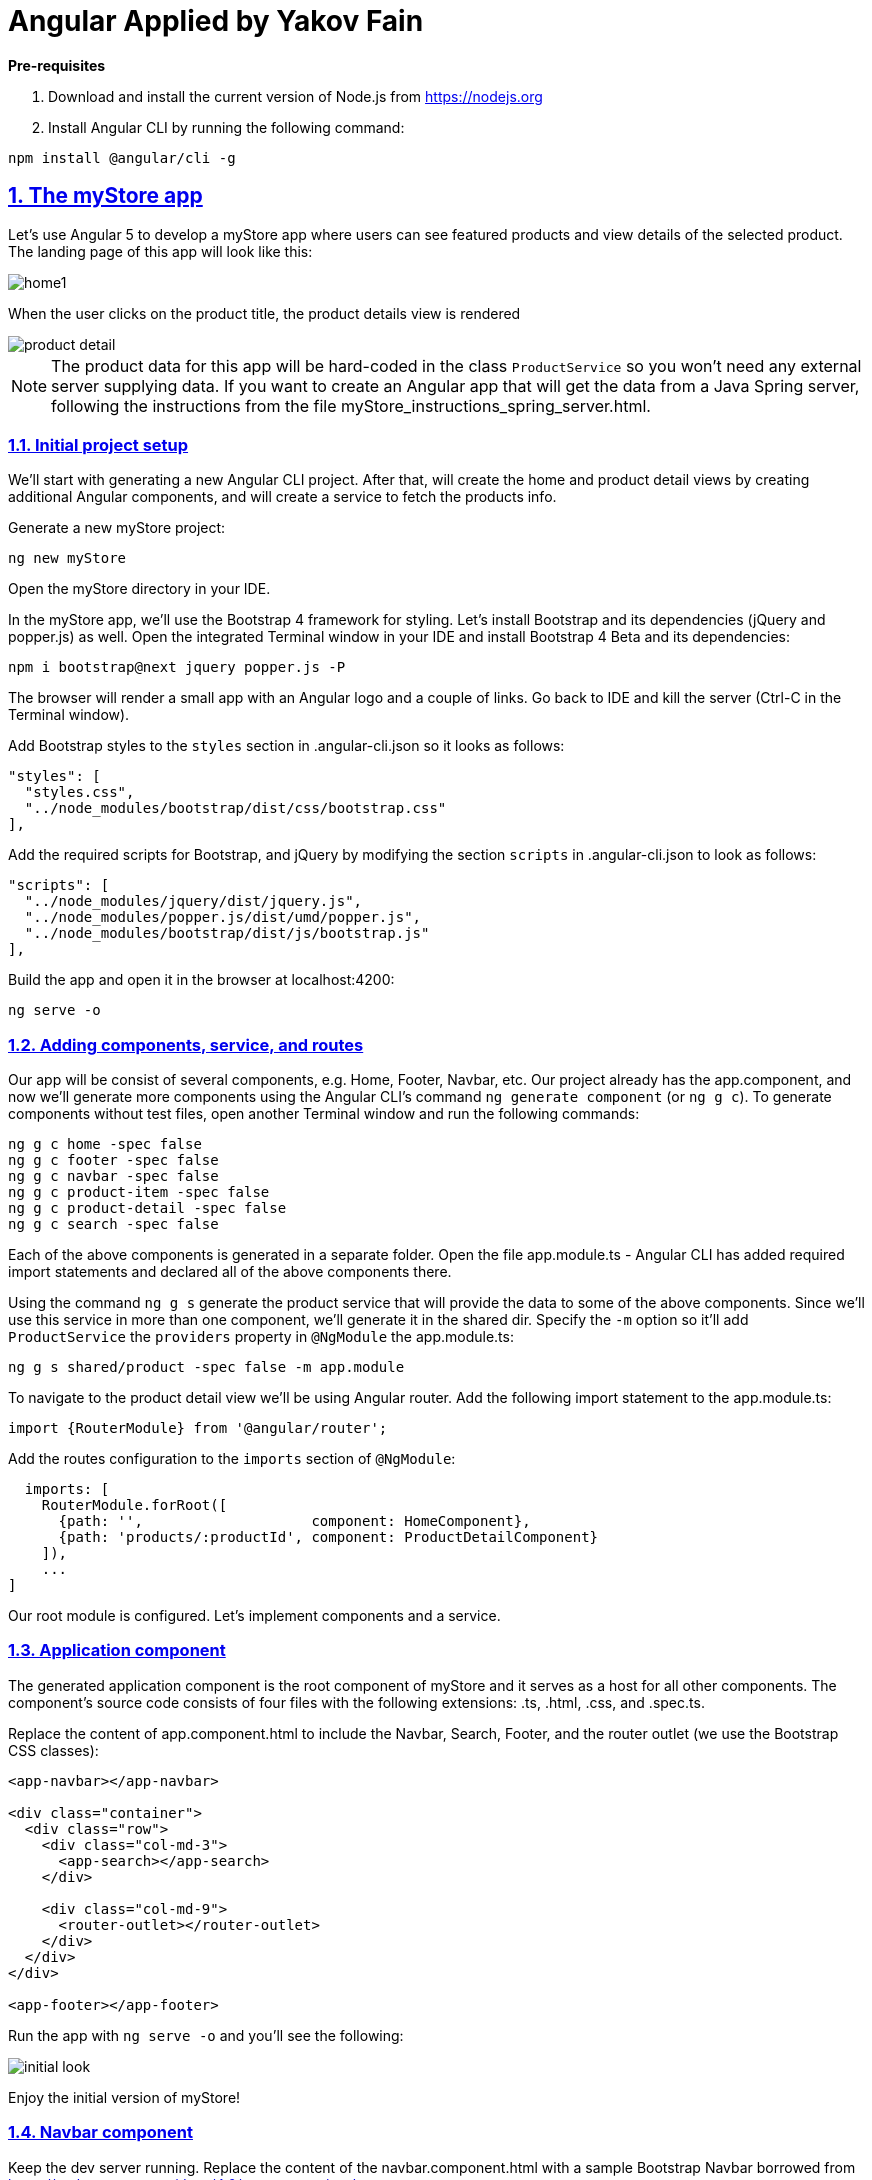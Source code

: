 = Angular Applied by Yakov Fain

:icons: font
:idprefix:
:idseparator: -
:sectanchors:
:sectlinks:
:sectnums:
:sourcedir: ../code
:source-highlighter: highlightjs

*Pre-requisites*  

1. Download and install the current version of Node.js from https://nodejs.org

2. Install Angular CLI by running the following command:
[source, sh]

----
npm install @angular/cli -g
----

== The myStore app 

Let's use Angular 5 to develop a myStore app where users can see featured  products and view details of the selected product. The landing page of this app will look like this:

image::images/home1.png[]

When the user clicks on the product title, the product details view is rendered

image::images/product_detail.png[]

NOTE: The product data for this app will be hard-coded in the class `ProductService` so you won't need any external server supplying data. If you want to create an Angular app that will get the data from a Java Spring server, following the instructions from the file myStore_instructions_spring_server.html.

=== Initial project setup

We’ll start with generating a new Angular CLI project. After that, will create the home and product detail views by creating additional Angular components, and will create a service to fetch the products info.

Generate a new myStore project:

`ng new myStore`

Open the myStore directory in your IDE.

In the myStore app, we’ll use the Bootstrap 4 framework for styling. Let's install Bootstrap and its dependencies (jQuery and popper.js) as well. Open the integrated Terminal window in your IDE and install Bootstrap 4 Beta and its dependencies:

[source, sh]
----
npm i bootstrap@next jquery popper.js -P
----

The browser will render a small app with an Angular logo and a couple of links. Go back to IDE and kill the server (Ctrl-C in the Terminal window).

Add Bootstrap styles to the `styles` section in .angular-cli.json so it looks as follows:

[source]
----
"styles": [
  "styles.css",
  "../node_modules/bootstrap/dist/css/bootstrap.css"
],
---- 

Add the required scripts for Bootstrap, and jQuery by modifying the section `scripts` in .angular-cli.json to look as follows:

[source]
----
"scripts": [
  "../node_modules/jquery/dist/jquery.js",
  "../node_modules/popper.js/dist/umd/popper.js",
  "../node_modules/bootstrap/dist/js/bootstrap.js"
],
----

Build the app and open it in the browser at localhost:4200:

[source, sh]
----
ng serve -o
----


=== Adding components, service, and routes

Our app will be consist of several components, e.g. Home, Footer, Navbar, etc. Our project already has the app.component, and now we'll generate more components using the Angular CLI's command `ng generate component` (or `ng g c`). To generate components without test files, open another Terminal window and run the following commands:

[source]
----
ng g c home -spec false
ng g c footer -spec false
ng g c navbar -spec false
ng g c product-item -spec false
ng g c product-detail -spec false
ng g c search -spec false
----

Each of the above components is generated in a separate folder. Open the file app.module.ts - Angular CLI has added required import statements and declared all of the above components there.

Using the command `ng g s` generate the product service that will provide the data to some of the above components. Since we'll use this service in more than one component, we'll generate it in the shared dir. Specify the `-m` option so it'll add `ProductService` the `providers` property in `@NgModule` the app.module.ts:

[source]
----
ng g s shared/product -spec false -m app.module 
----

To navigate to the product detail view we'll be using Angular router. Add the following import statement to the app.module.ts:

[source]
----
import {RouterModule} from '@angular/router';
----

Add the routes configuration to the `imports` section of `@NgModule`:

[source]
----
  imports: [
    RouterModule.forRoot([
      {path: '',                    component: HomeComponent},
      {path: 'products/:productId', component: ProductDetailComponent}
    ]),
    ...
]

----

Our root module is configured. Let's implement components and a service.

=== Application component

The generated application component is the root component of myStore and it serves as a host for all other components. The component’s source code consists of four files with the following extensions: .ts, .html, .css, and .spec.ts. 

Replace the content of app.component.html to include the Navbar, Search, Footer, and the router outlet (we use the Bootstrap CSS classes):

[source]
----
<app-navbar></app-navbar>

<div class="container">
  <div class="row">
    <div class="col-md-3">
      <app-search></app-search>
    </div>

    <div class="col-md-9">
      <router-outlet></router-outlet>
    </div>
  </div>
</div>

<app-footer></app-footer>
----

Run the app with `ng serve -o` and you'll see the following:

image::images/initial_look.png[]

Enjoy the initial version of myStore!

=== Navbar component

Keep the dev server running. Replace the content of the navbar.component.html with a sample Bootstrap Navbar borrowed from https://getbootstrap.com/docs/4.0/components/navbar:

[source]
----
<nav class="navbar navbar-expand-lg navbar-light bg-primary">
  <a class="navbar-brand" href="#">My Store</a>
  <button class="navbar-toggler" type="button" data-toggle="collapse" data-target="#navbarNav">
    <span class="navbar-toggler-icon"></span>
  </button>
  <div class="collapse navbar-collapse" id="navbarNav">
    <ul class="navbar-nav">
      <li class="nav-item active">
        <a class="nav-link" href="#">Home <span class="sr-only">(current)</span></a>
      </li>
      <li class="nav-item">
        <a class="nav-link" href="#"></a>
      </li>
      <li class="nav-item">
        <a class="nav-link" href="#">Products</a>
      </li>
    </ul>
  </div>
</nav>
----

The browser shows the window with a blue Navbar on top.  

=== Search component 

Replace the content of the search.component.html with this:

[source]
----
<form #f="ngForm">
  <div class="form-group">
    <label for="title">Product title:</label>
    <input id="title"
           placeholder="Title" type="text"
           name="title" ngModel>
  </div>
  <div class="form-group">
    <label for="price">Product price:</label>
    <input id="price"
           placeholder="Price" type="number"
           name="price" ngModel>
  </div>
  <div class="form-group">
    <label for="category">Category:</label><br/>
    <select id="category"
            placeholder="Category"
            name="category" ngModel>
      <option>books</option>
      <option>electronics</option>
      <option>hardware</option>
    </select>
  </div>
  <div class="form-group">
    <button type="submit"
            class="btn btn-primary btn-block">Search</button>
  </div>
</form>
----

=== Footer component

Replace the content of the footer.component.html with this:

[source]
----
<div class="container">
  <hr>
  <footer>
    <div class="row">
      <div class="col-lg-12">
        <p>Copyright &copy; My Store 2017</p>
      </div>
    </div>
  </footer>
</div>
----

=== Product service

The product service will be responsible for service product data. In the shared directory, let's create a file product.ts defining the `Product` type:

[source, js]
----
export interface Product {
    id: number;
    title: string;
    price: number;
    rating: number;
    shortDescription: string;
    description: string;
    categories: string[];
}
----

The file product.service.ts will contain a class `ProductService` with methods `getProducts()` and `getProductById()`, and an array with hard-coded products
The provider for `ProductService` is already declared in `AppModule`. This service will be injected into `HomeComponent` and `ProductDetailComponent`.

Replace the code of product.service.ts with the following:

[source, js]
----
import {Injectable} from '@angular/core';
import {Product} from './product';

@Injectable()
export class ProductService {

  getProducts(): Product[] {
    return products;
  }

  getProductById(productId: number): Product {
    return products.find(p => p.id === productId);
  }
}

const products = [
  {
    "id": 0,
    "title": "First Product",
    "price": 24.99,
    "rating": 4.3,
    "shortDescription": "This is a short description of the First Product",
    "description": "Lorem ipsum dolor sit amet, consectetur adipiscing elit.",
    "categories": ["electronics", "hardware"]
  },
  {
    "id": 1,
    "title": "Second Product",
    "price": 64.99,
    "rating": 3.5,
    "shortDescription": "This is a short description of the Second Product",
    "description": "Lorem ipsum dolor sit amet, consectetur adipiscing elit.",
    "categories": ["books"]
  },
  {
    "id": 2,
    "title": "Third Product",
    "price": 74.99,
    "rating": 4.2,
    "shortDescription": "This is a short description of the Third Product",
    "description": "Lorem ipsum dolor sit amet, consectetur adipiscing elit.",
    "categories": ["electronics"]
  },
  {
    "id": 3,
    "title": "Fourth Product",
    "price": 84.99,
    "rating": 3.9,
    "shortDescription": "This is a short description of the Fourth Product",
    "description": "Lorem ipsum dolor sit amet, consectetur adipiscing elit.",
    "categories": ["hardware"]
  },
  {
    "id": 4,
    "title": "Fifth Product",
    "price": 94.99,
    "rating": 5,
    "shortDescription": "This is a short description of the Fifth Product",
    "description": "Lorem ipsum dolor sit amet, consectetur adipiscing elit.",
    "categories": ["electronics", "hardware"]
  },
  {
    "id": 5,
    "title": "Sixth Product",
    "price": 54.99,
    "rating": 4.6,
    "shortDescription": "This is a short description of the Sixth Product",
    "description": "Lorem ipsum dolor sit amet, consectetur adipiscing elit.",
    "categories": ["books"]
  }
];
----

=== Product item component

`ProductItemComponent` will know how to render one product that's passed by its parent via the `@Input()` property `product`. Modify the file product-item.component.ts to look like this:

[source]
----
import {Component, Input} from '@angular/core';
import {Product} from '../shared/product';

@Component({
  selector: 'app-product-item',
  templateUrl: './product-item.component.html',
  styleUrls: ['./product-item.component.css']
})
export class ProductItemComponent {

  @Input() product: Product;
}
----  

We'll use HTML 5 `<figure>`, `<figcaption>` and Bootstrap styles in the file product-item.component.html. Change its content to the following:

[source]
----
<figure class="figure">
  <img src="http://placehold.it/320x150" class="figure-img img-fluid rounded">
  <figcaption class="figure-caption">
    <h5><a [routerLink]="['/products', product.id]">{{product.title}}</a>
        <span>{{product.price | currency}}</span>
    </h5>
    <p>{{product.shortDescription}}</p>
  </figcaption>
</figure>
----

To add some margins around the `<figure>` element, let's add styles to product-item.component.css:

[source, css]
----
figure {
  margin-top: 1em;
  margin-bottom: 1em;
  margin-left: 5px;
  margin-right: 5px;
}
----

=== Home component

By default, the home component will occupy the router outlet area and will render several featured product items. Modify the content of home.component.ts to look like this:

[source]
----
import {Component, OnInit} from '@angular/core';
import {Product} from '../shared/product';
import {ProductService} from '../shared/product.service';

@Component({
  selector: 'app-home',
  templateUrl: './home.component.html',
  styleUrls: ['./home.component.css']
})
export class HomeComponent implements OnInit {

  products: Product[]=[];
  constructor(private productService: ProductService) { }

  ngOnInit() {
    this.products = this.productService.getProducts();
  }
}
----

Angular invokes the lifecycle method `ngOnInit()` after the instance of a component is created. We populate the `products` array there. 

Replace the content of home.component.html to loop through the array `products` with `*ngFor` and render each product:

[source]
----
<div class="row">
  <div *ngFor="let product of products" class="col-sm-4 col-lg-4 col-md-4">
    <app-product-item [product]="product"></app-product-item>
  </div>
</div>
----

Each product will be represented by the same HTML template. The `*ngFor` directive iterates through the `products` array rendering HTML template for each element. 

Because `*ngFor` is inside `<div>`, each loop iteration will render a `<div>` with the content of the corresponding `<app-product-item>` inside. To pass an instance of a product to `ProductComponent`, you use the square brackets for property binding: `[product]="prod"`, where `[product]` refers to the property named `product` inside the `<app-product-item>` component, and `product` is a local template variable declared on the fly in the `*ngFor` directive as `let product`. 

The styles `col-sm-4 col-lg-4 col-md-4` come from the Bootstrap framework where the viewport’s width is divided into 12 invisible columns. In this example we want to allocate 4 columns (one third of the `<div>`’s width) if a device has small (`sm` means 768px or more), large (`lg` is for 1200px or more), and medium (`md` is for 992px or more) screen sizes. You can read more about the Bootstrap grid system at http://getbootstrap.com/css/#grid.

Now your app should look like this:

image::images/home1.png[]

Start decreasing the width of the browser window to emulate the viewport of a small device. You'll see how Bootstrap will rearrange the components to fit the window.  

=== Product detail component

To navigate to the product detail view we'll be using Angular router configured earlier in section "Adding components, service, and routes".

The `ProductDetailComponent` is rendered in the router outlet area when the user clicks on the title in the `ProductItemComponent`.

The `ProductDetailComponent` receives the product ID from the parent (via `ActivatedRoute`), and then makes requests to `ProductService` to retrieve the details of the selected product.

Modify the code in product-detail.component.ts to look as follows:

[source]
----
import {Component, OnInit} from '@angular/core';
import {ProductService} from '..//shared/product.service';
import {Product} from '..//shared/product';
import {ActivatedRoute} from '@angular/router';

@Component({
  selector: 'app-product-detail',
  templateUrl: './product-detail.component.html',
  styleUrls: ['./product-detail.component.css']
})
export class ProductDetailComponent implements OnInit {

  product: Product;

  constructor(private route: ActivatedRoute, private productService: ProductService) {}

  ngOnInit() {
    let prodId: number = parseInt(this.route.snapshot.params['productId']);
    this.product = this.productService.getProductById(prodId);
  }
}
----

The product detail template will render the product image (i.e. a large gray rectangle) with product details.  

Modify the content of product-detail.component.html to look like this:

[source]
----
<figure class="figure">
  <img src="http://placehold.it/820x320" class="figure-img img-fluid rounded">
  <figcaption class="figure-caption">
    <h4>Title: {{product.title}}</h4>
    <h5>Price: {{product.price | currency}}</h5>
    <h5> Description: {{product.description}}</h5>
    <h5> Rating: {{product.rating}}</h5>
    <h5>Categories:
    <ul>
    <li *ngFor="let category of product.categories">
      {{category}}
    </li>
    </ul></h5>
  </figcaption>
</figure>
----

Add a margin and colors in product-detail.component.css:

[source, css]
----
figure {
  margin-top: 1em;
}

h4 {
  color: blue;
}

h5 {
  color: brown;
}
----

On the home page, click on the title of a product and you'll see its details, for example:

image::images/product_detail.png[]

*The end!*

Send your Angular training inquiries at training@faratasystems.com.